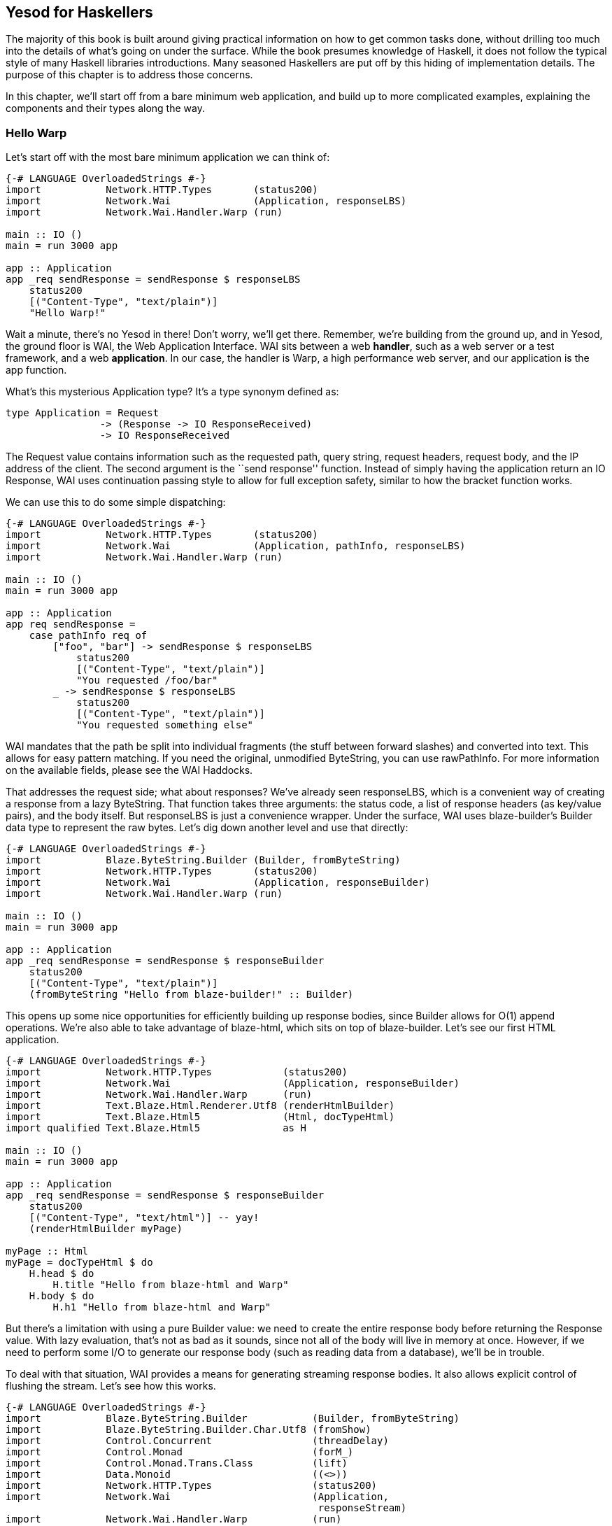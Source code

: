 == Yesod for Haskellers

The majority of this book is built around giving practical information on how
to get common tasks done, without drilling too much into the details of what's
going on under the surface. While the book presumes knowledge of Haskell, it
does not follow the typical style of many Haskell libraries introductions. Many
seasoned Haskellers are put off by this hiding of implementation details. The
purpose of this chapter is to address those concerns.

In this chapter, we'll start off from a bare minimum web application, and
build up to more complicated examples, explaining the components and their
types along the way.

=== Hello Warp

Let's start off with the most bare minimum application we can think of:

[source, haskell]
----
{-# LANGUAGE OverloadedStrings #-}
import           Network.HTTP.Types       (status200)
import           Network.Wai              (Application, responseLBS)
import           Network.Wai.Handler.Warp (run)

main :: IO ()
main = run 3000 app

app :: Application
app _req sendResponse = sendResponse $ responseLBS
    status200
    [("Content-Type", "text/plain")]
    "Hello Warp!"
----

Wait a minute, there's no Yesod in there! Don't worry, we'll get there.
Remember, we're building from the ground up, and in Yesod, the ground floor is
WAI, the Web Application Interface. WAI sits between a web *handler*, such as a
web server or a test framework, and a web *application*. In our case, the
handler is Warp, a high performance web server, and our application is the
+app+ function.

What's this mysterious +Application+ type? It's a type synonym defined as:

[source, haskell]
type Application = Request
                -> (Response -> IO ResponseReceived)
                -> IO ResponseReceived

The +Request+ value contains information such as the requested path, query
string, request headers, request body, and the IP address of the client. The
second argument is the ``send response'' function. Instead of simply having the
application return an +IO Response+, WAI uses continuation passing style to
allow for full exception safety, similar to how the +bracket+ function works.

We can use this to do some simple dispatching:

[source, haskell]
----
{-# LANGUAGE OverloadedStrings #-}
import           Network.HTTP.Types       (status200)
import           Network.Wai              (Application, pathInfo, responseLBS)
import           Network.Wai.Handler.Warp (run)

main :: IO ()
main = run 3000 app

app :: Application
app req sendResponse =
    case pathInfo req of
        ["foo", "bar"] -> sendResponse $ responseLBS
            status200
            [("Content-Type", "text/plain")]
            "You requested /foo/bar"
        _ -> sendResponse $ responseLBS
            status200
            [("Content-Type", "text/plain")]
            "You requested something else"
----

WAI mandates that the path be split into individual fragments (the stuff
between forward slashes) and converted into text. This allows for easy pattern
matching. If you need the original, unmodified +ByteString+, you can use
+rawPathInfo+. For more information on the available fields, please see the WAI
Haddocks.

That addresses the request side; what about responses? We've already seen
+responseLBS+, which is a convenient way of creating a response from a lazy
+ByteString+. That function takes three arguments: the status code, a list of
response headers (as key/value pairs), and the body itself. But +responseLBS+
is just a convenience wrapper. Under the surface, WAI uses blaze-builder's
+Builder+ data type to represent the raw bytes. Let's dig down another level
and use that directly:

[source, haskell]
----
{-# LANGUAGE OverloadedStrings #-}
import           Blaze.ByteString.Builder (Builder, fromByteString)
import           Network.HTTP.Types       (status200)
import           Network.Wai              (Application, responseBuilder)
import           Network.Wai.Handler.Warp (run)

main :: IO ()
main = run 3000 app

app :: Application
app _req sendResponse = sendResponse $ responseBuilder
    status200
    [("Content-Type", "text/plain")]
    (fromByteString "Hello from blaze-builder!" :: Builder)
----

This opens up some nice opportunities for efficiently building up response
bodies, since +Builder+ allows for O(1) append operations. We're also able to
take advantage of blaze-html, which sits on top of blaze-builder. Let's see our
first HTML application.

[source, haskell]
----
{-# LANGUAGE OverloadedStrings #-}
import           Network.HTTP.Types            (status200)
import           Network.Wai                   (Application, responseBuilder)
import           Network.Wai.Handler.Warp      (run)
import           Text.Blaze.Html.Renderer.Utf8 (renderHtmlBuilder)
import           Text.Blaze.Html5              (Html, docTypeHtml)
import qualified Text.Blaze.Html5              as H

main :: IO ()
main = run 3000 app

app :: Application
app _req sendResponse = sendResponse $ responseBuilder
    status200
    [("Content-Type", "text/html")] -- yay!
    (renderHtmlBuilder myPage)

myPage :: Html
myPage = docTypeHtml $ do
    H.head $ do
        H.title "Hello from blaze-html and Warp"
    H.body $ do
        H.h1 "Hello from blaze-html and Warp"
----

But there's a limitation with using a pure +Builder+ value: we need to create
the entire response body before returning the +Response+ value. With lazy
evaluation, that's not as bad as it sounds, since not all of the body will live in
memory at once. However, if we need to perform some I/O to generate our
response body (such as reading data from a database), we'll be in trouble.

To deal with that situation, WAI provides a means for generating streaming
response bodies. It also allows explicit control of flushing the stream.  Let's
see how this works.

[source, haskell]
----
{-# LANGUAGE OverloadedStrings #-}
import           Blaze.ByteString.Builder           (Builder, fromByteString)
import           Blaze.ByteString.Builder.Char.Utf8 (fromShow)
import           Control.Concurrent                 (threadDelay)
import           Control.Monad                      (forM_)
import           Control.Monad.Trans.Class          (lift)
import           Data.Monoid                        ((<>))
import           Network.HTTP.Types                 (status200)
import           Network.Wai                        (Application,
                                                     responseStream)
import           Network.Wai.Handler.Warp           (run)

main :: IO ()
main = run 3000 app

app :: Application
app _req sendResponse = sendResponse $ responseStream
    status200
    [("Content-Type", "text/plain")]
    myStream

myStream :: (Builder -> IO ()) -> IO () -> IO ()
myStream send flush = do
    send $ fromByteString "Starting streaming response.\n"
    send $ fromByteString "Performing some I/O.\n"
    flush
    -- pretend we're performing some I/O
    threadDelay 1000000
    send $ fromByteString "I/O performed, here are some results.\n"
    forM_ [1..50 :: Int] $ \i -> do
        send $ fromByteString "Got the value: " <>
               fromShow i <>
               fromByteString "\n"
----

NOTE: wai previously relied on the conduit library for its streaming data
abstraction, but has since gotten rid of that dependency. However, conduit is
still well supported in the WAI ecosystem, via the wai-conduit helper package.

Another common requirement when dealing with a streaming response is safely
allocating a scarce resource- such as a file handle. By *safely*, I mean
ensuring that the response will be released, even in the case of some
exception. This is where the continuation passing style mentioned above comes
into play:

[source, haskell]
----
{-# LANGUAGE OverloadedStrings #-}
import           Blaze.ByteString.Builder (fromByteString)
import qualified Data.ByteString          as S
import           Data.Conduit             (Flush (Chunk), ($=))
import           Data.Conduit.Binary      (sourceHandle)
import qualified Data.Conduit.List        as CL
import           Network.HTTP.Types       (status200)
import           Network.Wai              (Application, responseStream)
import           Network.Wai.Handler.Warp (run)
import           System.IO                (IOMode (ReadMode), withFile)

main :: IO ()
main = run 3000 app

app :: Application
app _req sendResponse = withFile "index.html" ReadMode $ \handle ->
    sendResponse $ responseStream
        status200
        [("Content-Type", "text/html")]
        $ \send _flush ->
            let loop = do
                    bs <- S.hGet handle 4096
                    if S.null bs
                        then return ()
                        else send (fromByteString bs) >> loop
             in loop
----

Notice how we're able to take advantage of existing exception safe functions
like +withFile+ to deal with exceptions properly.

But in the case of serving files, it's more efficient to use +responseFile+,
which can use the +sendfile+ system call to avoid unnecessary buffer copies:

[source, haskell]
----
{-# LANGUAGE OverloadedStrings #-}
import           Network.HTTP.Types       (status200)
import           Network.Wai              (Application, responseFile)
import           Network.Wai.Handler.Warp (run)

main :: IO ()
main = run 3000 app

app :: Application
app _req sendResponse = sendResponse $ responseFile
    status200
    [("Content-Type", "text/html")]
    "index.html"
    Nothing -- means "serve whole file"
            -- you can also serve specific ranges in the file
----

There are many aspects of WAI we haven't covered here. One important topic is WAI middlewares. We also haven't inspected request bodies at all. But for the purposes of understanding Yesod, we've covered enough for the moment.

=== What about Yesod?

In all our excitement about WAI and Warp, we still haven't seen anything about Yesod! Since we just learnt all about WAI, our first question should be: how does Yesod interact with WAI. The answer to that is one very important function:

[source, haskell]
----
toWaiApp :: YesodDispatch site => site -> IO Application
----

NOTE: There's an even more basic function in Yesod, called +toWaiAppPlain+. The
distinction is that +toWaiAppPlain+ doesn't install any additional WAI
middlewares, while +toWaiApp+ provides commonly used middlewares, such as
logging, GZIP compression, and HEAD request method handling.

This function takes some site value, which must be an instance of
+YesodDispatch+, and creates an +Application+. This function lives in the +IO+
monad, since it will likely perform actions like allocating a shared logging
buffer. The more interesting question is what this +site+ value is all about.

Yesod has a concept of a *foundation data type*. This is a data type at the
core of each application, and is used in three important ways:

* It can hold onto values that are initialized and shared amongst all aspects of your application, such as an HTTP connection manager, a database connection pool, settings loaded from a file, or some shared mutable state like a counter or cache.
* Typeclass instances provide even more information about your application. The +Yesod+ typeclass has various settings, such as what the default template of your app should be, or the maximum allowed request body size. The +YesodDispatch+ class indicates how incoming requests should be dispatched to handler functions. And there are a number of typeclasses commonly used in Yesod helper libraries, such as +RenderMessage+ for i18n support or +YesodJquery+ for providing the shared location of the jQuery Javascript library.
* Associated types (i.e., type families) are used to create a related *route data type* for each application. This is a simple ADT that represents all legal routes in your application. But using this intermediate data type instead of dealing directly with strings, Yesod applications can take advantage of the compiler to prevent creating invalid links. This feature is known as *type safe URLs*.

In keeping with the spirit of this chapter, we're going to create our first
Yesod application the hard way, by writing everything manually. We'll
progressively add more convenience helpers on top as we go along.

[source, haskell]
----
{-# LANGUAGE OverloadedStrings #-}
{-# LANGUAGE TypeFamilies      #-}
import           Network.HTTP.Types            (status200)
import           Network.Wai                   (responseBuilder)
import           Network.Wai.Handler.Warp      (run)
import           Text.Blaze.Html.Renderer.Utf8 (renderHtmlBuilder)
import qualified Text.Blaze.Html5              as H
import           Yesod.Core                    (Html, RenderRoute (..), Yesod,
                                                YesodDispatch (..), toWaiApp)
import           Yesod.Core.Types              (YesodRunnerEnv (..))

-- | Our foundation datatype.
data App = App
    { welcomeMessage :: !Html
    }

instance Yesod App

instance RenderRoute App where
    data Route App = HomeR -- just one accepted URL
        deriving (Show, Read, Eq, Ord)

    renderRoute HomeR = ( [] -- empty path info, means "/"
                        , [] -- empty query string
                        )

instance YesodDispatch App where
    yesodDispatch (YesodRunnerEnv _logger site _sessionBackend _) _req sendResponse =
        sendResponse $ responseBuilder
            status200
            [("Content-Type", "text/html")]
            (renderHtmlBuilder $ welcomeMessage site)

main :: IO ()
main = do
    -- We could get this message from a file instead if we wanted.
    let welcome = H.p "Welcome to Yesod!"
    waiApp <- toWaiApp App
        { welcomeMessage = welcome
        }
    run 3000 waiApp
----

OK, we've added quite a few new pieces here, let's attack them one at a time.
The first thing we've done is created a new datatype, +App+. This is commonly
used as the foundation data type name for each application, though you're free
to use whatever name you want. We've added one field to this datatype,
+welcomeMessage+, which will hold the content for our homepage.

Next we declare our +Yesod+ instance. We just use the default values for all of
the methods for this example. More interesting is the +RenderRoute+ typeclass.
This is the heart of type-safe URLs. We create an associated data type for
+App+ which lists all of our app's accepted routes. In this case, we have just
one: the homepage, which we call +HomeR+. It's yet another Yesod naming
convention to append +R+ to all of the route data constructors.

We also need to create a +renderRoute+ method, which converts each type-safe
route value into a tuple of path pieces and query string parameters. We'll get
to more interesting examples later, but for now, our homepage has an empty list
for both of those.

+YesodDispatch+ determines how our application behaves. It has one method,
+yesodDispatch+, of type:

[source, haskell]
----
yesodDispatch :: YesodRunnerEnv site -> Application
----

+YesodRunnerEnv+ provides three values: a +Logger+ value for outputting log
messages, the foundation datatype value itself, and a session backend, used for
storing and retrieving information for the user's active session. In real Yesod
applications, as you'll see shortly, you don't need to interact with these
values directly, but it's informative to understand what's under the surface.

The return type of +yesodDispatch+ is +Application+ from WAI. But as we saw
earlier, +Application+ is simply a CPSed function from +Request+ to +Response+. So
our implementation of +yesodDispatch+ is able to use everything we learned
about WAI above. Notice also how we accessed the +welcomeMessage+ from our
foundation data type.

Finally, we have the +main+ function. The +App+ value is easy to create and, as
you can see, you could just as easily have performed some I/O to acquire the
welcome message. We use +toWaiApp+ to obtain a WAI application, and then pass
off our application to Warp, just like we did in the past.

Congratulations, you've now seen your first Yesod application! (Or, at least
your first Yesod application in this chapter.)

=== The HandlerT monad transformer

While that example was technically using Yesod, it was incredibly uninspiring.
There's no question that Yesod did nothing more than get in our way relative to
WAI. And that's because we haven't started taking advantage of any of Yesod's
features. Let's address that, starting with the +HandlerT+ monad transformer.

There are many common things you'd want to do when handling a single request,
e.g.:

* Return some HTML.
* Redirect to a different URL.
* Return a 404 not found response.
* Do some logging.

To encapsulate all of this common functionality, Yesod provides a +HandlerT+
monad transformer. The vast majority of the code you write in Yesod will live
in this transformer, so you should get acquainted with it. Let's start off by
replacing our previous +YesodDispatch+ instance with a new one that takes
advantage of +HandlerT+:

[source, haskell]
----
{-# LANGUAGE OverloadedStrings #-}
{-# LANGUAGE TypeFamilies      #-}
import           Network.Wai              (pathInfo)
import           Network.Wai.Handler.Warp (run)
import qualified Text.Blaze.Html5         as H
import           Yesod.Core               (HandlerT, Html, RenderRoute (..),
                                           Yesod, YesodDispatch (..), getYesod,
                                           notFound, toWaiApp, yesodRunner)

-- | Our foundation datatype.
data App = App
    { welcomeMessage :: !Html
    }

instance Yesod App

instance RenderRoute App where
    data Route App = HomeR -- just one accepted URL
        deriving (Show, Read, Eq, Ord)

    renderRoute HomeR = ( [] -- empty path info, means "/"
                        , [] -- empty query string
                        )

getHomeR :: HandlerT App IO Html
getHomeR = do
    site <- getYesod
    return $ welcomeMessage site

instance YesodDispatch App where
    yesodDispatch yesodRunnerEnv req sendResponse =
        let maybeRoute =
                case pathInfo req of
                    [] -> Just HomeR
                    _  -> Nothing
            handler =
                case maybeRoute of
                    Nothing -> notFound
                    Just HomeR -> getHomeR
         in yesodRunner handler yesodRunnerEnv maybeRoute req sendResponse

main :: IO ()
main = do
    -- We could get this message from a file instead if we wanted.
    let welcome = H.p "Welcome to Yesod!"
    waiApp <- toWaiApp App
        { welcomeMessage = welcome
        }
    run 3000 waiApp
----

+getHomeR+ is our first handler function. (That name is yet another naming
convention in the Yesod world: the lower case HTTP request method, followed by
the route constructor name.) Notice its signature: +HandlerT App IO Html+. It's
so common to have the monad stack +HandlerT App IO+ that most applications have
a type synonym for it, +type Handler = HandlerT App IO+. The function is
returning some +Html+. You might be wondering if Yesod is hard-coded to only
work with +Html+ values. We'll explain that detail in a moment.

Our function body is short. We use the +getYesod+ function to get the
foundation data type value, and then return the +welcomeMessage+ field. We'll
build up more interesting handlers as we continue.

The implementation of +yesodDispatch+ is now quite different. The key to it is
the +yesodRunner+ function, which is a low-level function for converting
+HandlerT+ stacks into WAI ++Application++s. Let's look at its type signature:

[source, haskell]
----
yesodRunner :: (ToTypedContent res, Yesod site)
            => HandlerT site IO res
            -> YesodRunnerEnv site
            -> Maybe (Route site)
            -> Application
----

We're already familiar with +YesodRunnerEnv+ from our previous example. As you
can see in our call to +yesodRunner+ above, we pass that value in unchanged.
The +Maybe (Route site)+ is a bit interesting, and gives us more insight into
how type-safe URLs work. Until now, we only saw the rendering side of these
URLs. But just as important is the *parsing* side: converting a requested path
into a route value. In our example, this code is just a few lines, and we store
the result in +maybeRoute+.

NOTE: It's true that our current parse function is small, but in a larger
application it would need to be more complex, also dealing with issues like
dynamic parameters. At that point, it becomes a non-trivial endeavor to ensure
that our parsing and rendering functions remain in proper alignment.  We'll
discuss how Yesod deals with that later.

Coming back to the parameters to +yesodRunner+: we've now addressed the +Maybe
(Route site)+ and +YesodRunerEnv site+. To get our +HandlerT site IO res+
value, we pattern match on +maybeRoute+. If it's +Just HomeR+, we use
+getHomeR+. Otherwise, we use the +notFound+ function, which is a built-in
function that returns a 404 not found response, using your default site
template. That template can be overridden in the Yesod typeclass; out of the
box, it's just a boring HTML page.

This almost all makes sense, except for one issue: what's that +ToTypedContent+
typeclass, and what does it have to do with our +Html+ response? Let's start by
answering my question from above: no, Yesod does *not* in any way hard code
support for +Html+. A handler function can return any value that has an
instance of +ToTypedContent+. This typeclass (which we will examine in a moment)
provides both a mime-type and a representation of the data that WAI can
consume. +yesodRunner+ then converts that into a WAI response, setting the
+Content-Type+ response header to the mime type, using a 200 OK status code,
and sending the response body.

==== (To)Content, (To)TypedContent

At the very core of Yesod's content system are the following types:

[source, haskell]
----
data Content = ContentBuilder !Builder !(Maybe Int) -- ^ The content and optional content length.
             | ContentSource !(Source (ResourceT IO) (Flush Builder))
             | ContentFile !FilePath !(Maybe FilePart)
             | ContentDontEvaluate !Content

type ContentType = ByteString
data TypedContent = TypedContent !ContentType !Content
----

+Content+ should remind you a bit of the WAI response types. +ContentBuilder+
is similar to +responseBuilder+, +ContentSource+ is like +responseStream+ but specialized to conduit, and
+ContentFile+ is like +responseFile+. Unlike their WAI counterparts, none of
these constructors contain information on the status code or response headers;
that's handled orthogonally in Yesod.

The one completely new constructor is +ContentDontEvaluate+. By default, when
you create a response body in Yesod, Yesod fully evaluates the body before
generating the response. The reason for this is to ensure that there are no
impure exceptions in your value. Yesod wants to make sure to catch any such
exceptions before starting to send your response so that, if there *is* an
exception, Yesod can generate a proper 500 internal server error response
instead of simply dying in the middle of sending a non-error response. However,
performing this evaluation can cause more memory usage. Therefore, Yesod
provides a means of opting out of this protection.

+TypedContent+ is then a minor addition to +Content+: it includes the
+ContentType+ as well. Together with a convention that an application returns a
200 OK status unless otherwise specified, we have everything we need from the
+TypedContent+ type to create a response.

Yesod *could* have taken the approach of requiring users to always return
+TypedContent+ from a handler function, but that would have required manually
converting to that type. Instead, Yesod uses a pair of typeclasses for this,
appropriately named +ToContent+ and +ToTypedContent+. They have exactly the
definitions you'd expect:

[source, haskell]
----
class ToContent a where
    toContent :: a -> Content
class ToContent a => ToTypedContent a where
    toTypedContent :: a -> TypedContent
----

And Yesod provides instances for many common data types, including +Text+,
+Html+, and aeson's +Value+ type (containing JSON data). That's how the
+getHomeR+ function was able to return +Html+: Yesod knows how to convert it to
+TypedContent+, and from there it can be converted into a +WAI+ response.

==== HasContentType and representations

This typeclass approach allows for one other nice abstraction. For many types, the type system itself lets us know what the content-type for the content should be. For example, +Html+ will always be served with a +text/html+ content-type.

NOTE: This isn't true for all instance of +ToTypedContent+. For a counter
example, consider the +ToTypedContent TypedContent+ instance.

Some requests to a web application can be displayed with various *representation*. For example, a request for tabular data could be served with:

* An HTML table
* A CSV file
* XML
* JSON data to be consumed by some client-side Javascript

The HTTP spec allows a client to specify its preference of representation via
the +accept+ request header. And Yesod allows a handler function to use the
+selectRep+/+provideRep+ function combo to provide multiple representations,
and have the framework automatically choose the appropriate one based on the
client headers.

The last missing piece to make this all work is the +HasContentType+ typeclass:

[source, haskell]
----
class ToTypedContent a => HasContentType a where
    getContentType :: Monad m => m a -> ContentType
----

The parameter +m a+ is just a poor man's +Proxy+ type. And, in hindsight, we
should have used +Proxy+, but that would now be a breaking change. There are
instances for this typeclass for most data types supported by +ToTypedContent+.
Below is our example from above, tweaked just a bit to provide multiple
representations of the data:

[source, haskell]
----
{-# LANGUAGE OverloadedStrings #-}
{-# LANGUAGE TypeFamilies      #-}
import           Data.Text                (Text)
import           Network.Wai              (pathInfo)
import           Network.Wai.Handler.Warp (run)
import qualified Text.Blaze.Html5         as H
import           Yesod.Core               (HandlerT, Html, RenderRoute (..),
                                           TypedContent, Value, Yesod,
                                           YesodDispatch (..), getYesod,
                                           notFound, object, provideRep,
                                           selectRep, toWaiApp, yesodRunner,
                                           (.=))

-- | Our foundation datatype.
data App = App
    { welcomeMessageHtml :: !Html
    , welcomeMessageText :: !Text
    , welcomeMessageJson :: !Value
    }

instance Yesod App

instance RenderRoute App where
    data Route App = HomeR -- just one accepted URL
        deriving (Show, Read, Eq, Ord)

    renderRoute HomeR = ( [] -- empty path info, means "/"
                        , [] -- empty query string
                        )

getHomeR :: HandlerT App IO TypedContent
getHomeR = do
    site <- getYesod
    selectRep $ do
        provideRep $ return $ welcomeMessageHtml site
        provideRep $ return $ welcomeMessageText site
        provideRep $ return $ welcomeMessageJson site

instance YesodDispatch App where
    yesodDispatch yesodRunnerEnv req sendResponse =
        let maybeRoute =
                case pathInfo req of
                    [] -> Just HomeR
                    _  -> Nothing
            handler =
                case maybeRoute of
                    Nothing -> notFound
                    Just HomeR -> getHomeR
         in yesodRunner handler yesodRunnerEnv maybeRoute req sendResponse

main :: IO ()
main = do
    waiApp <- toWaiApp App
        { welcomeMessageHtml = H.p "Welcome to Yesod!"
        , welcomeMessageText = "Welcome to Yesod!"
        , welcomeMessageJson = object ["msg" .= ("Welcome to Yesod!" :: Text)]
        }
    run 3000 waiApp
----

==== Convenience +warp+ function

And one minor convenience you'll see quite a bit in the Yesod world. It's very
common to call +toWaiApp+ to create a WAI +Application+, and then pass that to
Warp's +run+ function. So Yesod provides a convenience +warp+ wrapper function.
We can replace our previous +main+ function with the following:

[source, haskell]
----
main :: IO ()
main =
    warp 3000 App
        { welcomeMessageHtml = H.p "Welcome to Yesod!"
        , welcomeMessageText = "Welcome to Yesod!"
        , welcomeMessageJson = object ["msg" .= ("Welcome to Yesod!" :: Text)]
        }
----

There's also a +warpEnv+ function which reads the port number from the +PORT+
environment variable, which is useful for working with platforms such as FP
Haskell Center, or deployment tools like Keter.

=== Writing handlers

Since the vast majority of your application will end up living in the
+HandlerT+ monad transformer, it's not surprising that there are quite a few
functions that work in that context. +HandlerT+ is an instance of many common
typeclasses, including +MonadIO+, +MonadTrans+, +MonadBaseControl+,
+MonadLogger+ and +MonadResource+, and so can automatically take advantage of
those functionalities.

In addition to that standard functionality, the following are some common
categories of functions. The only requirement Yesod places on your handler
functions is that, ultimately, they return a type which is an instance of
+ToTypedContent+.

This section is just a short overview of functionality. For more information,
you should either look through the Haddocks, or read the rest of this book.

==== Getting request parameters

There are a few pieces of information provided by the client in a request:

* The requested path. This is usually handled by Yesod's routing framework, and is not directly queried in a handler function.
* Query string parameters. This can be queried using +lookupGetParam+.
* Request bodies. In the case of URL encoded and multipart bodies, you can use +lookupPostParam+ to get the request parameter. For multipart bodies, there's also +lookupFile+ for file parameters.
* Request headers can be queried via +lookupHeader+. (And response headers can be set with +addHeader+.)
* Yesod parses cookies for you automatically, and they can be queried using +lookupCookie+. (Cookies can be *set* via the +setCookie+ function.)
* Finally, Yesod provides a user session framework, where data can be set in a cryptographically secure session and associated with each user. This can be queried and set using the functions +lookupSession+, +setSession+ and +deleteSession+.

While you can use these functions directly for such purposes as processing
forms, you usually will want to use the yesod-form library, which provides a
higher level form abstraction based on applicative functors.

==== Short circuiting

In some cases, you'll want to short circuit the handling of a request. Reasons
for doing this would be:

* Send an HTTP redirect, via the +redirect+ function. This will default to using the 303 status code. You can use +redirectWith+ to get more control over this.
* Return a 404 not found with +notFound+, or a 405 bad method via +badMethod+.
* Indicate some error in the request via +notAuthenticated+, +permissionDenied+, or +invalidArgs+.
* Send a special response, such as with +sendFile+ or +sendResponseStatus+ (to override the status 200 response code)
* +sendWaiResponse+ to drop down a level of abstraction, bypass some Yesod abstractions, and use WAI itself.

==== Streaming

So far, the examples of +ToTypedContent+ instances I gave all involved
non-streaming responses. +Html+, +Text+, and +Value+ all get converted into a
+ContentBuilder+ constructor. As such, they cannot interleave I/O with sending
data to the user. What happens if we want to perform such interleaving?

When we encountered this issue in WAI, we introduced the +responseSource+
method of constructing a response. Using +sendWaiResponse+, we could reuse that
same method for creating a streaming response in Yesod. But there's also a
simpler API for doing this: +respondSource+. +respondSource+ takes two
parameters: the content type of the response, and a +Source+ of +Flush
Builder+. Yesod also provides a number of convenience functions for creating
that +Source+, such as +sendChunk+, +sendChunkBS+, and +sendChunkText+.

Here's an example, which just converts our initial +responseSource+ example
from WAI to Yesod.

[source, haskell]
----
{-# LANGUAGE OverloadedStrings #-}
{-# LANGUAGE TypeFamilies      #-}
import           Blaze.ByteString.Builder           (fromByteString)
import           Blaze.ByteString.Builder.Char.Utf8 (fromShow)
import           Control.Concurrent                 (threadDelay)
import           Control.Monad                      (forM_)
import           Data.Monoid                        ((<>))
import           Network.Wai                        (pathInfo)
import           Yesod.Core                         (HandlerT, RenderRoute (..),
                                                     TypedContent, Yesod,
                                                     YesodDispatch (..), liftIO,
                                                     notFound, respondSource,
                                                     sendChunk, sendChunkBS,
                                                     sendChunkText, sendFlush,
                                                     warp, yesodRunner)

-- | Our foundation datatype.
data App = App

instance Yesod App

instance RenderRoute App where
    data Route App = HomeR -- just one accepted URL
        deriving (Show, Read, Eq, Ord)

    renderRoute HomeR = ( [] -- empty path info, means "/"
                        , [] -- empty query string
                        )

getHomeR :: HandlerT App IO TypedContent
getHomeR = respondSource "text/plain" $ do
    sendChunkBS "Starting streaming response.\n"
    sendChunkText "Performing some I/O.\n"
    sendFlush
    -- pretend we're performing some I/O
    liftIO $ threadDelay 1000000
    sendChunkBS "I/O performed, here are some results.\n"
    forM_ [1..50 :: Int] $ \i -> do
        sendChunk $ fromByteString "Got the value: " <>
                    fromShow i <>
                    fromByteString "\n"

instance YesodDispatch App where
    yesodDispatch yesodRunnerEnv req sendResponse =
        let maybeRoute =
                case pathInfo req of
                    [] -> Just HomeR
                    _  -> Nothing
            handler =
                case maybeRoute of
                    Nothing -> notFound
                    Just HomeR -> getHomeR
         in yesodRunner handler yesodRunnerEnv maybeRoute req sendResponse

main :: IO ()
main = warp 3000 App
----

=== Dynamic parameters

Now that we've finished our detour into the details of the +HandlerT+
transformer, let's get back to higher-level Yesod request processing. So far,
all of our examples have dealt with a single supported request route. Let's
make this more interesting. We now want to have an application which serves
Fibonacci numbers. If you make a request to +/fib/5+, it will return the fifth
Fibonacci number. And if you visit +/+, it will automatically redirect you to
+/fib/1+.

In the Yesod world, the first question to ask is: how do we model our route
data type? This is pretty straight-forward: +data Route App = HomeR | FibR
Int+. The question is: how do we want to define our +RenderRoute+ instance? We
need to convert the +Int+ to a +Text+. What function should we use?

Before you answer that, realize that we'll *also* need to be able to parse back a +Text+ into an +Int+ for dispatch purposes. So we need to make sure that we have a pair of functions with the property +fromText . toText == Just+. +Show+/+Read+ could be a candidate for this, except that:

. We'd be required to convert through +String+.
. The +Show+/+Read+ instances for +Text+ and +String+ both involve extra escaping, which we don't want to incur.

Instead, the approach taken by Yesod is the path-pieces package, and in
particular the +PathPiece+ typeclass, defined as:

[source, haskell]
----
class PathPiece s where
    fromPathPiece :: Text -> Maybe s
    toPathPiece   :: s    -> Text
----

Using this typeclass, we can write parse and render functions for our route datatype:

[source, haskell]
----
instance RenderRoute App where
    data Route App = HomeR | FibR Int
        deriving (Show, Read, Eq, Ord)

    renderRoute HomeR = ([], [])
    renderRoute (FibR i) = (["fib", toPathPiece i], [])

parseRoute' [] = Just HomeR
parseRoute' ["fib", i] = FibR <$> fromPathPiece i
parseRoute' _ = Nothing
----

And then we can write our +YesodDispatch+ typeclass instance:

[source, haskell]
----
instance YesodDispatch App where
    yesodDispatch yesodRunnerEnv req sendResponse =
        let maybeRoute = parseRoute' (pathInfo req)
            handler =
                case maybeRoute of
                    Nothing -> notFound
                    Just HomeR -> getHomeR
                    Just (FibR i) -> getFibR i
         in yesodRunner handler yesodRunnerEnv maybeRoute req sendResponse

getHomeR = redirect (FibR 1)

fibs :: [Int]
fibs = 0 : scanl (+) 1 fibs

getFibR i = return $ show $ fibs !! i
----

Notice our call to +redirect+ in +getHomeR+. We're able to use the route
datatype as the parameter to +redirect+, and Yesod takes advantage of our
+renderRoute+ function to create a textual link.

=== Routing with Template Haskell

Now let's suppose we want to add a new route to our previous application. We'd
have to make the following changes:

. Modify the +Route+ datatype itself.
. Add a clause to +renderRoute+.
. Add a clause to +parseRoute'+, and make sure it corresponds correctly to +renderRoute+.
. Add a clause to the case statement in +yesodDispatch+ to call our handler function.
. Write our handler function.

That's a lot of changes! And lots of manual, boilerplate changes means lots of
potential for mistakes. Some of the mistakes can be caught by the compiler if
you turn on warnings (forgetting to add a clause in +renderRoute+ or a match in
++yesodDispatch++'s case statement), but others cannot (ensuring that
+renderRoute+ and +parseRoute+ have the same logic, or adding the +parseRoute+
clause).

This is where Template Haskell comes into the Yesod world. Instead of dealing
with all of these changes manually, Yesod declares a high level routing syntax.
This syntax lets you specify your route syntax, dynamic parameters, constructor
names, and accepted request methods, and automatically generates parse, render,
and dispatch functions.

To get an idea of how much manual coding this saves, have a look at our
previous example converted to the Template Haskell version:

[source, haskell]
----
{-# LANGUAGE OverloadedStrings #-}
{-# LANGUAGE QuasiQuotes       #-}
{-# LANGUAGE TemplateHaskell   #-}
{-# LANGUAGE TypeFamilies      #-}
{-# LANGUAGE ViewPatterns      #-}
import           Yesod.Core (RenderRoute (..), Yesod, mkYesod, parseRoutes,
                             redirect, warp)

-- | Our foundation datatype.
data App = App

instance Yesod App

mkYesod "App" [parseRoutes|
/         HomeR GET
/fib/#Int FibR  GET
|]

getHomeR :: Handler ()
getHomeR = redirect (FibR 1)

fibs :: [Int]
fibs = 0 : scanl (+) 1 fibs

getFibR :: Int -> Handler String
getFibR i = return $ show $ fibs !! i

main :: IO ()
main = warp 3000 App
----

What's wonderful about this is, as the developer, you can now focus on the
important part of your application, and not get involved in the details of
writing parsers and renderers. There are of course some downsides to the usage
of Template Haskell:

* Compile times are a bit slower.
* The details of what's going on behind the scenes aren't easily apparent. (Though you can use +cabal haddock+ to see what identifiers have been generated for you.)
* You don't have as much fine-grained control. For example, in the Yesod route syntax, each dynamic parameter has to be a separate field in the route constructor, as opposed to bundling fields together. This is a conscious trade-off in Yesod between flexibility and complexity.

This usage of Template Haskell is likely the most controversial decision in
Yesod. I personally think the benefits definitely justify its usage. But if
you'd rather avoid Template Haskell, you're free to do so. Every example so far
in this chapter has done so, and you can follow those techniques. We also have
another, simpler approach in the Yesod world: +LiteApp+.

==== LiteApp

+LiteApp+ allows you to throw away type safe URLs and Template Haskell. It uses
a simple routing DSL in pure Haskell. Once again, as a simple comparison, let's
rewrite our Fibonacci example to use it.

[source, haskell]
----
import           Data.Text  (pack)
import           Yesod.Core (LiteHandler, dispatchTo, dispatchTo, liteApp,
                             onStatic, redirect, warp, withDynamic)

getHomeR :: LiteHandler ()
getHomeR = redirect "/fib/1"

fibs :: [Int]
fibs = 0 : scanl (+) 1 fibs

getFibR :: Int -> LiteHandler String
getFibR i = return $ show $ fibs !! i

main :: IO ()
main = warp 3000 $ liteApp $ do
    dispatchTo getHomeR
    onStatic (pack "fib") $ withDynamic $ \i -> dispatchTo (getFibR i)
----

There you go, a simple Yesod app without any language extensions at all!
However, even this application still demonstrates some type safety. Yesod will
use +fromPathPiece+ to convert the parameter for +getFibR+ from +Text+ to an
+Int+, so any invalid parameter will be got by Yesod itself. It's just one less
piece of checking that you have to perform.

=== Shakespeare

While generating plain text pages can be fun, it's hardly what one normally
expects from a web framework. As you'd hope, Yesod comes built in with support
for generating HTML, CSS and Javascript as well.

Before we get into templating languages, let's do it the raw, low-level way,
and then build up to something a bit more pleasant.

[source, haskell]
----
import           Data.Text  (pack)
import           Yesod.Core

getHomeR :: LiteHandler TypedContent
getHomeR = return $ TypedContent typeHtml $ toContent
    "<html><head><title>Hi There!</title>\
    \<link rel='stylesheet' href='/style.css'>\
    \<script src='/script.js'></script></head>\
    \<body><h1>Hello World!</h1></body></html>"

getStyleR :: LiteHandler TypedContent
getStyleR = return $ TypedContent typeCss $ toContent
    "h1 { color: red }"

getScriptR :: LiteHandler TypedContent
getScriptR = return $ TypedContent typeJavascript $ toContent
    "alert('Yay, Javascript works too!');"

main :: IO ()
main = warp 3000 $ liteApp $ do
    dispatchTo getHomeR
    onStatic (pack "style.css") $ dispatchTo getStyleR
    onStatic (pack "script.js") $ dispatchTo getScriptR
----

We're just reusing all of the +TypedContent+ stuff we've already learnt. We now
have three separate routes, providing HTML, CSS and Javascript. We write our
content as ++String++s, convert them to +Content+ using +toContent+, then wrap
them with a +TypedContent+ constructor to give them the appropriate
content-type headers.

But as usual, we can do better. Dealing with ++String++s is not very efficient,
and it's tedious to have to manually put in the content type all the time. But
we already know the solution to those problems: use the +Html+ datatype from
+blaze-html+. Let's convert our +getHomeR+ function to use it:

[source, haskell]
----
import           Data.Text                   (pack)
import           Text.Blaze.Html5            (toValue, (!))
import qualified Text.Blaze.Html5            as H
import qualified Text.Blaze.Html5.Attributes as A
import           Yesod.Core

getHomeR :: LiteHandler Html
getHomeR = return $ H.docTypeHtml $ do
    H.head $ do
        H.title $ toHtml "Hi There!"
        H.link ! A.rel (toValue "stylesheet") ! A.href (toValue "/style.css")
        H.script ! A.src (toValue "/script.js") $ return ()
    H.body $ do
        H.h1 $ toHtml "Hello World!"

getStyleR :: LiteHandler TypedContent
getStyleR = return $ TypedContent typeCss $ toContent
    "h1 { color: red }"

getScriptR :: LiteHandler TypedContent
getScriptR = return $ TypedContent typeJavascript $ toContent
    "alert('Yay, Javascript works too!');"

main :: IO ()
main = warp 3000 $ liteApp $ do
    dispatchTo getHomeR
    onStatic (pack "style.css") $ dispatchTo getStyleR
    onStatic (pack "script.js") $ dispatchTo getScriptR
----

Ahh, far nicer. +blaze-html+ provides a convenient combinator library, and will
execute far faster in most cases than whatever +String+ concatenation you might
attempt.

If you're happy with +blaze-html+ combinators, by all means use them. However,
many people like to use a more specialized templating language. Yesod's
standard provider for this is the Shakespearean languages: Hamlet, Lucius, and
Julius. You are by all means welcome to use a different system if so desired,
the only requirement is that you can a +Content+ value from the template.

Since Shakespearean templates on compile-time checked, their usage requires
either quasiquotation or Template Haskell. We'll go for the former approach
here. Please see the Shakespeare chapter in the book for more information.

[source, haskell]
----
{-# LANGUAGE QuasiQuotes #-}
import           Data.Text   (Text, pack)
import           Text.Julius (Javascript)
import           Text.Lucius (Css)
import           Yesod.Core

getHomeR :: LiteHandler Html
getHomeR = withUrlRenderer $
    [hamlet|
        $doctype 5
        <html>
            <head>
                <title>Hi There!
                <link rel=stylesheet href=/style.css>
                <script src=/script.js>
            <body>
                <h1>Hello World!
    |]

getStyleR :: LiteHandler Css
getStyleR = withUrlRenderer [lucius|h1 { color: red }|]

getScriptR :: LiteHandler Javascript
getScriptR = withUrlRenderer [julius|alert('Yay, Javascript works too!');|]

main :: IO ()
main = warp 3000 $ liteApp $ do
    dispatchTo getHomeR
    onStatic (pack "style.css") $ dispatchTo getStyleR
    onStatic (pack "script.js") $ dispatchTo getScriptR
----

==== URL rendering function

Likely the most confusing part of this is the +withUrlRenderer+ calls. This
gets into one of the most powerful features of Yesod: type-safe URLs. If you
notice in our HTML, we're providing links to the CSS and Javascript URLs via
strings. This leads to a duplication of that information, as in our +main+
function we have to provide those strings a second time. This is very fragile:
our codebase is one refactor away from having broken links.

The recommended approach instead would be to use our type-safe URL datatype in
our template instead of including explicit strings. As mentioned above,
+LiteApp+ doesn't provide any meaningful type-safe URLs, so we don't have that
option here. But if you use the Template Haskell generators, you get type-safe
URLs for free.

In any event, the Shakespearean templates all expect to receive a function to
handle the rendering of a type-safe URL. Since we don't actually use any
type-safe URLs, just about any function would work here (the function will be
ignored entirely), but +withUrlRenderer+ is a convenient way of doing this.

As we'll see next, +withUrlRenderer+ isn't really needed most of the time,
since Widgets end up providing the renderer function for us automatically.

=== Widgets

Dealing with HTML, CSS and Javascript as individual components can be nice in
many cases. However, when you want to build up reusable components for a page,
it can get in the way of composability. If you want more motivation for why
widgets are useful, please see the widget chapter. For now, let's just dig into
using them.

[source, haskell]
----
{-# LANGUAGE QuasiQuotes #-}
import           Yesod.Core

getHomeR :: LiteHandler Html
getHomeR = defaultLayout $ do
    setTitle $ toHtml "Hi There!"
    [whamlet|<h1>Hello World!|]
    toWidget [lucius|h1 { color: red }|]
    toWidget [julius|alert('Yay, Javascript works too!');|]

main :: IO ()
main = warp 3000 $ liteApp $ dispatchTo getHomeR
----

This is the same example as above, but we've now condensed it into a single
handler. Yesod will automatically handle providing the CSS and Javascript to
the HTML. By default, it will place them in +style+ and +script+ tags in the
+head+ and +body+ of the page, respectively, but Yesod provides many
customization settings to do other things (such as automatically creating
temporary static files and linking to them).

Widgets also have another advantage. The +defaultLayout+ function is a member
of the +Yesod+ typeclass, and can be modified to provide a customized
look-and-feel for your website. Many built-in pieces of Yesod, such as error
messages, take advantage of the widget system, so by using widgets, you get a
consistent feel throughout your site.

=== Details we won't cover

Hopefully this chapter has pulled back enough of the ``magic'' in Yesod to let
you understand what's going on under the surface. We could of course continue
using this approach for analyze the rest of the Yesod ecosystem, but that would
be mostly redundant with the rest of this book. Hopefully you can now feel more
informed as you read chapters on Persistent, forms, sessions, and subsites.
